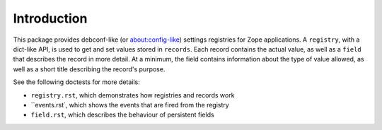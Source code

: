 ============
Introduction
============

This package provides debconf-like (or about:config-like) settings registries
for Zope applications. A ``registry``, with a dict-like API, is used to get and
set values stored in ``records``. Each record contains the actual value, as
well as a ``field`` that describes the record in more detail. At a minimum, the
field contains information about the type of value allowed, as well as a short
title describing the record's purpose.

See the following doctests for more details: 

* ``registry.rst``, which demonstrates how registries and records work
* ``events.rst`, which shows the events that are fired from the registry
* ``field.rst``, which describes the behaviour of persistent fields
